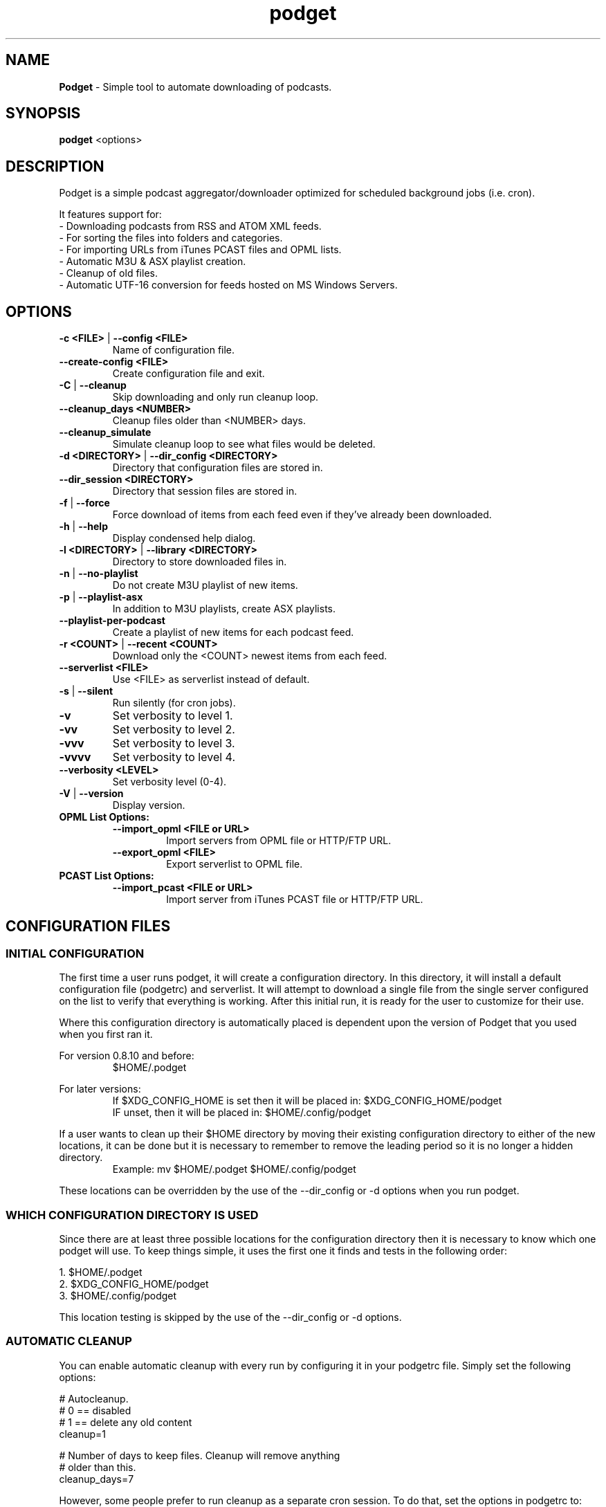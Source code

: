 .\" Hand Tweaked Man Page.
.TH podget 7 "24 September 2020" "" ""

.SH NAME
.B Podget 
- Simple tool to automate downloading of podcasts.

.SH SYNOPSIS

.B podget
.RB <options>

.SH DESCRIPTION

Podget is a simple podcast aggregator/downloader optimized for scheduled background jobs (i.e. cron).

It features support for:
.PD 0
.P
- Downloading podcasts from RSS and ATOM XML feeds.
.P
- For sorting the files into folders and categories.
.P
- For importing URLs from iTunes PCAST files and OPML lists.
.P
- Automatic M3U & ASX playlist creation.
.P
- Cleanup of old files.
.P
- Automatic UTF-16 conversion for feeds hosted on MS Windows Servers.
.PD

.SH OPTIONS
.TP
.B -c <FILE> \fR| \fB--config <FILE>
Name of configuration file.

.TP
.B --create-config <FILE>
Create configuration file and exit.
.TP

.B -C \fR|\fB --cleanup
Skip downloading and only run cleanup loop.

.TP
.B --cleanup_days <NUMBER>
Cleanup files older than <NUMBER> days.

.TP
.B --cleanup_simulate
Simulate cleanup loop to see what files would be deleted.

.TP
.B -d <DIRECTORY> \fR|\fB --dir_config <DIRECTORY>
Directory that configuration files are stored in.

.TP
.B --dir_session <DIRECTORY>
Directory that session files are stored in.

.TP
.B -f \fR|\fB --force
Force download of items from each feed even if they've already been downloaded.

.TP
.B -h \fR|\fB --help
Display condensed help dialog.

.TP
.B -l <DIRECTORY> \fR|\fB --library <DIRECTORY>
Directory to store downloaded files in.

.TP
.B -n \fR|\fB --no-playlist
Do not create M3U playlist of new items.

.TP
.B -p \fR|\fB --playlist-asx
In addition to M3U playlists, create ASX playlists.

.TP
.B --playlist-per-podcast
Create a playlist of new items for each podcast feed.

.TP
.B -r <COUNT> \fR|\fB --recent <COUNT>
Download only the <COUNT> newest items from each feed.

.TP
.B --serverlist <FILE>
Use <FILE> as serverlist instead of default.

.TP
.B -s \fR|\fB --silent
Run silently (for cron jobs).

.TP
.B -v
Set verbosity to level 1.

.TP
.B -vv
Set verbosity to level 2.

.TP
.B -vvv
Set verbosity to level 3.

.TP
.B -vvvv
Set verbosity to level 4.

.TP
.B --verbosity <LEVEL>
Set verbosity level (0-4).

.TP
.B -V \fR|\fB --version
Display version.

.TP
.B OPML List Options:

.RS

.TP
.B --import_opml <FILE or URL>
Import servers from OPML file or HTTP/FTP URL.

.TP
.B --export_opml <FILE>
Export serverlist to OPML file.

.RE

.TP
.B PCAST List Options:

.RS

.TP
.B --import_pcast <FILE or URL>
Import server from iTunes PCAST file or HTTP/FTP URL.

.RE

.SH CONFIGURATION FILES

.SS INITIAL CONFIGURATION

The first time a user runs podget, it will create a configuration directory.  In this directory, it will install a default configuration file (podgetrc) and serverlist.  It will attempt to download a single file from the single server configured on the list to verify that everything is working.  After this initial run, it is ready for the user to customize for their use.

Where this configuration directory is automatically placed is dependent upon the version of Podget that you used when you first ran it.

For version 0.8.10 and before:
.RS
$HOME/.podget
.RE

For later versions:
.RS
If $XDG_CONFIG_HOME is set then it will be placed in:  $XDG_CONFIG_HOME/podget
.RE
.RS
IF unset, then it will be placed in: $HOME/.config/podget
.RE

If a user wants to clean up their $HOME directory by moving their existing configuration directory to either of the new locations, it can be done but it is necessary to remember to remove the leading period so it is no longer a hidden directory.
.RS
Example:  mv $HOME/.podget $HOME/.config/podget
.RE

These locations can be overridden by the use of the --dir_config or -d options when you run podget.

.SS WHICH CONFIGURATION DIRECTORY IS USED

Since there are at least three possible locations for the configuration directory then it is necessary to know which one podget will use.  To keep things simple, it uses the first one it finds and tests in the following order:
.PP
.nf
.fam C
  1.  $HOME/.podget
  2.  $XDG_CONFIG_HOME/podget
  3.  $HOME/.config/podget
.fam T
.fi

This location testing is skipped by the use of the --dir_config or -d options.

.SS AUTOMATIC CLEANUP

You can enable automatic cleanup with every run by configuring it in your podgetrc file. Simply set the following options:
.PP
.nf
.fam C
  # Autocleanup.
  # 0 == disabled
  # 1 == delete any old content
  cleanup=1

  # Number of days to keep files.   Cleanup will remove anything
  # older than this.
  cleanup_days=7

.fam T
.fi
However, some people prefer to run cleanup as a separate cron session. To do that, set the options in podgetrc to:
.PP
.nf
.fam C
  # Autocleanup.
  # 0 == disabled
  # 1 == delete any old content
  cleanup=0

  # Number of days to keep files.   Cleanup will remove anything
  # older than this.
  cleanup_days=7
.fam T
.fi

Then add something similar to this example to your crontab:
.PP
.nf
.fam C
  # Once a week on Sunday at 04:07AM
  07 04 * * Sun /usr/bin/podget \-C

.fam T
.fi

.SS MULTIPLE CONCURRENT SESSIONS

Podget checks for sessions using the same core configuration file that may already be running when it starts and exits if any are found.  This insures that any long running sessions are not interrupted by new ones.

If you have feeds that require distinct configurations, then you can enable them to run simultaneously by using separate configuration files for each.  Then if you have sufficient bandwidth, you can call them all at the same time.

Example Crontab configuration:
.PP
.nf
.fam C
  00 02 * * * /usr/bin/podget -c podgetrc-group1
  00 02 * * * /usr/bin/podget -c podgetrc-group2
.fam T
.fi

.SS SEQUENTIAL SESSIONS

Sometimes, you have feed lists that use the same configuration but you wish to keep separate.  There are two ways to handle this.

First, run then separately from crontab with sufficient time in between so they don't interfere with each other.
.PP
.nf
.fam C
  00 02 * * * /usr/bin/podget --serverlist RSS-Feeds
  00 03 * * * /usr/bin/podget --serverlist ATOM-Feeds
.fam T
.fi

The second option is to place them into a shell script so they are called sequentially and do not interfere with each other and then add it to your crontab.
.PP
.nf
.fam C
  #!/usr/bin/env bash
  /usr/bin/podget --serverlist RSS-Feeds
  /usr/bin/podget --serverlist ATOM-Feeds
.fam T
.fi

.SS ENABLING DEBUG OUTPUT

Debug output can be enabled in two ways.
.PP
The first way is by uncommenting the DEBUG option in your podgetrc and setting it to '1'.  However this way will not enable DEBUG until just over 1400 lines of script have run and when  podgetrc finally is read.  This is sufficient for most issues.
.PP
The second way is from the command-line and enables debug as early as possible.
.PP
Simply execute podget like so:
.PP
.nf
.fam C
  $ DEBUG=1 podget -vvvv
.fam T
.fi

.PP
You can enable other options as well if you need to but for debugging purposes, 
it is highly recommended that you enabled as much verbosity as possible.

.SS SERVER LIST CONFIGURATION

By default, Podget uses serverlist for the default list of servers to contact. However you can configure the name with the config_serverlist variable in your podgetrc file.

Feeds are listed one per line in the serverlist file.


.PD 0

Default format with category and name:
.RS
<url> <category> <name>
.RE

Alternate Formats:
.P
1. With a category but no name.
.RS
<url> <category>
.RE
2. With a name but no category (2 ways).
.RS
.P
<url> No_Category <name>
.P
<url> . <name>
.RE
3. With neither a category or name.
.RS
<url>
.RE

1. URL Rules:
.RS
A. Any spaces in the URL need to be converted to %20
.RE
2. Category Rules:
.RS
A. Must be one word without spaces.
.P
B. You may use underscores and dashes.
.P
C. You can insert date substitutions.
.RS
%YY%  ==  Year
.P
%MM%  ==  Month
.P
%DD%  ==  Day
.RE
.P
D. Category disabling:
.RS
.P
- With a name, the category must either be a single period (.) or 'No_Category'.
.P
- If the name is blank, the category can also be blank.
.RE
.RE
.P
3. Name Rules:
.RS
.P
A. If you are creating ASX playlists, make sure the feed name does not have any spaces in it and the filename cannot be blank.
.P
B. You can leave the feed name blank, and files will be saved in the category directory.
.P
C. Names with spaces are only compatible with filesystems that allow for spaces in filenames.  For example, spaces in feed names are OK for feeds saved to Linux ext partitions but are not OK for those saved to Microsoft FAT partitions.
.P
D. Feed names can be disabled by leaving them blank.
.RE
.P
4. Disable the downloading of any feed by commenting it out with a leading #.

.PD

Example:
 http://www.lugradio.org/episodes.rss Linux LUG Radio

Example with date substitution in the category and a blank feed name:
 http://downloads.bbc.co.uk/rmhttp/downloadtrial/worldservice/summary/rss.xml News-%YY%-%MM%-%DD%

Example of two ways to do a feed with authentication:
 http://somesite.com/feed.rss CATEGORY Feed Name USER:username PASS:password
 http://username:password@somesite.com/feed.rss CATEGORY Feed Name

.RS

NOTE: The second method will fail if a colon (:) is part of the username or password.  Both methods will fail if a space is part of the username or password.

.RE

.TP
.B Common Options:

.TP
.I OPT_CONTENT_DISPOSITION
Attempt to get filename from the Content-Disposition tag that is part of wget --server-response.

.TP
.I OPT_DISPOSITION_FAIL
This option works in conjunction with OPT_CONTENT_DISPOSITION by removing any URLs that fail to receive a filename from the COMPLETED log.  This allows them to be automatically retried the next time a session runs.  If this option is added to a feed that has already been downloaded then the user will need to remove the URLs for the problematic files from the COMPLETED log manually. On one feed this allowed for the improvement of the number of filename problems from approximately 15% to under 2% over the course of 6 sessions.  Those sessions can occur sequentially on one day or as part of your established cron rotation.

.TP
.I OPT_FEED_ORDER_ASCENDING
By default, Podget assumes that items in a feed will be listed from newest to oldest (descending order).  This option will modify Podget's handling of the feed for those that are listed from oldest to newest.  This option will not have any noticeable effect for feeds where you want to download every item.  It will have an effect for new feeds when combined with the --recent [COUNT] option.

.TP
.I OPT_FEED_PLAYLIST_NEWFIRST
Most playlist options create lists of just the new items that are downloaded in the current session.  This option creates or updates a full playlist for all items available for a feed sorted from newest to oldest based on the modification date/time of the file.

.TP
.I OPT_FEED_PLAYLIST_OLDFIRST
Same as OPT_FEED_PLAYLIST_NEWFIRST except playlist is ordered from oldest to newest.

.TP
.I OPT_FILENAME_LOCATION
Some feeds do not have the detailed filename listed in the FEED but rather rename the file on redirection.  This option address that issue by attempting to grab the filename from the last 'Location:' tag in the output of 'wget --server-response'.

.TP
.I  OPT_FILENAME_RENAME_MDATE
For feeds that use a singular filename for each item that is identified by a long somewhat incomprehensible string in the URL.  These feeds were previously fixed with FILENAME_FORMATFIX4 which would append the string to the common filename to produce unique filenames for each item.  However this produced filenames that were not very easy to understand.  This option gives us another method for dealing with these common filenames.  This appends the date of the files last change (modification date) as a prefix to the filename in the format of YYYYMMDD_HHhMMm_<common-part>.  This makes the filenames sortable and gives the user something that makes a moderate amount of sense.  Does not work for all feeds, for some feeds the last modification time for each file is the time of download.  Which may be acceptable in some situations but can cause confusion when downloading more than one item at a time from a feed.

.TP
.I OPT_NO_CERT_CHECK
Disable wget SSL certificate verification.  This is common used for feeds that are using self-signed certificates.

.TP
.I OPT_PREFER_IPv4 \fRor\fI OPT_PREFER_IPv6
Configure wget so that when a DNS lookup gives a choice of several addresses that it should connect to the specified family first.

.P
Examples:
 http://somesite.com/feed.rss CATEGORY Feed Name OPT_PREFER_IPv4
 http://somesite.com/feed.rss CATEGORY Feed Name OPT_PREFER_IPv6
 http://somesite.com/feed.rss CATEGORY Feed Name OPT_NO_CERT_CHECK
 http://somesite.com/feed.rss CATEGORY Feed Name OPT_CONTENT_DISPOSITION
 http://somesite.com/feed.rss CATEGORY Feed Name OPT_CONTENT_DISPOSITION OPT_DISPOSITION_FAIL
 http://somesite.com/feed.rss CATEGORY Feed Name OPT_FILENAME_LOCATION
 http://somesite.com/feed.rss CATEGORY Feed Name OPT_FILENAME_RENAME_MDATE
 http://somesite.com/feed.rss CATEGORY Feed Name OPT_FILENAME_LOCATION OPT_FILENAME_RENAME_MDATE
 http://somesite.com/feed.rss CATEGORY Feed Name OPT_FEED_ORDER_ASCENDING
 http://somesite.com/feed.rss CATEGORY Feed Name OPT_FEED_PLAYLIST_NEWFIRST
 http://somesite.com/feed.rss CATEGORY Feed Name OPT_FEED_PLAYLIST_OLDFIRST

.TP
.B Atom Feed Options:
The following options are available for advanced handling of Atom feeds.

.TP
.I ATOM_FILTER_SIMPLE
This option will enable filtering for just audio or video files from a feed.

.TP
.I ATOM_FILTER_TYPE="type"
This option allows more detailed filtering of the variety of types available.  This can limit the files downloaded to one type (example:  "audio/mpeg") or to a few types (example: "(audio|video)/.*" for all audio and video types, OR "audio/.*" for all audio types).

.TP
.I ATOM_FILTER_LANG="language"
If an Atom feed supports multiple languages for enclosures, then you can use this option to filter to only those you desire.  You can limit to one language (example: "en" for just English) or combine several supported languages to get them all (example: "(en|es|fr)" to download files in English, Spanish and French.  How the languages are defined may vary from feed to feed.

.P
Note:  If you do not enable any of the ATOM_FILTER options on a feed with multiple enclosures per item, when you run podget it will tell you the count per type or language to help you decide if you should enable the filters to reduce the number of files to be downloaded.

.P
Examples:
 http://somesite.com/feed CATEGORY Feed Name ATOM_FILTER_SIMPLE
 http://somesite.com/feed CATEGORY Feed Name ATOM_FILTER_TYPE="audio/mpeg"
 http://somesite.com/feed CATEGORY Feed Name ATOM_FILTER_TYPE="(audio|video)/.*"
 http://somesite.com/feed CATEGORY Feed Name ATOM_FILTER_LANG="en"
 http://somesite.com/feed CATEGORY Feed Name ATOM_FILTER_LANG="(en|es|fr)"
 http://somesite.com/feed CATEGORY Feed Name ATOM_FILTER_TYPE="audio/mpeg" ATOM_FILTER_LANG="en"

.SS HANDLING UTF-16 FEEDS
.PP
Some servers provide their feeds in UTF-16 format rather than the more common UTF-8.
.PP
To automatically convert these files, create a secondary serverlist in your configuration directory:
.PP
.nf
.fam C
        serverlist.utf16

.fam T
.fi
Remember to change the name of the serverlist to match what you set it to with config_serverlist if you changed it.

.SH EXAMPLE CRON JOB

Once podget\ is running correctly, it's most useful if you run it from a cron job so that the new episodes are available to play or load onto a portable player and you don't have to wait for them to download.
.PP
To edit your crontab, do:
.PP
.nf
.fam C
  $ crontab \-e
.fam T
.fi

Then add one line similar to this example:
.PP
.nf
.fam C
  15 04 * * * /usr/bin/podget \-s
.fam T
.fi

This will run podget at 4:15 AM every day.

In some cases, you might need to add a few directories to your PATH variable so that Podget can find everything it needs.

Then the job might look like:
.PP
.nf
.fam C
  15 04 * * * PATH=/opt/local/bin:/usr/local/bin:$PATH /usr/bin/podget \-s
.fam T
.fi

.SH AUTHORS
Dave Vehrs
